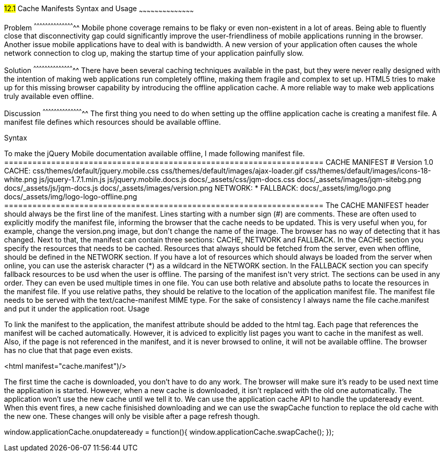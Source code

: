 ////

Author: Jef Claes <jef.claes@gmail.com>

Should I talk about all the cache states and events?

////

#12.1# Cache Manifests Syntax and Usage 
~~~~~~~~~~~~~~~~~~~~~~~~~~~~~~~~~~~~~~~~~~

Problem
^^^^^^^^^^^^^^^^^^^^^^^^^^^^^^^^^^^^^^^^^^^^
Mobile phone coverage remains to be flaky or even non-existent in a lot of areas. Being able to fluently close that disconnectivity gap could significantly improve the user-friendliness of mobile applications running in the browser. Another issue mobile applications have to deal with is bandwidth. A new version of your application often causes the whole network connection to clog up, making the startup time of your application painfully slow.

Solution
^^^^^^^^^^^^^^^^^^^^^^^^^^^^^^^^^^^^^^^^^^^^
There have been several caching techniques available in the past, but they were never really designed with the intention of making web applications run completely offline, making them fragile and complex to set up. HTML5 tries to make up for this missing browser capability by introducing the offline application cache. A more reliable way to make web applications truly available even offline.

Discussion
^^^^^^^^^^^^^^^^^^^^^^^^^^^^^^^^^^^^^^^^^^^^
The first thing you need to do when setting up the offline application cache is creating a manifest file. A manifest file defines which resources should be available offline.

Syntax
++++++++++++++++++++++++++++++++++++++++++++
To make the jQuery Mobile documentation available offline, I made following manifest file.

====================================================================
CACHE MANIFEST  
# Version 1.0

CACHE: 
css/themes/default/jquery.mobile.css
css/themes/default/images/ajax-loader.gif
css/themes/default/images/icons-18-white.png
js/jquery-1.7.1.min.js
js/jquery.mobile.docs.js
docs/_assets/css/jqm-docs.css
docs/_assets/images/jqm-sitebg.png
docs/_assets/js/jqm-docs.js
docs/_assets/images/version.png

NETWORK:
*

FALLBACK:
docs/_assets/img/logo.png docs/_assets/img/logo-logo-offline.png
====================================================================

The CACHE MANIFEST header should always be the first line of the manifest.

Lines starting with a number sign (#) are comments. These are often used to explicitly modify the manifest file, informing the browser that the cache needs to be updated. This is very useful when you, for example, change the version.png image, but don't change the name of the image. The browser has no way of detecting that it has changed.

Next to that, the manifest can contain three sections: CACHE, NETWORK and FALLBACK. In the CACHE section you specify the resources that needs to be cached. Resources that always should be fetched from the server, even when offline, should be defined in the NETWORK section. If you have a lot of resources which should always be loaded from the server when online, you can use the asterisk character (*) as a wildcard in the NETWORK section. In the FALLBACK section you can specify fallback resources to be usd when the user is offline.

The parsing of the manifest isn't very strict. The sections can be used in any order. They can even be used multiple times in one file.

You can use both relative and absolute paths to locate the resources in the manifest file. If you use relative paths, they should be relative to the location of the application manifest file.

The manifest file needs to be served with the text/cache-manifest MIME type. For the sake of consistency I always name the file cache.manifest and put it under the application root. 

Usage
++++++++++++++++++++++++++++++++++++++++++++
To link the manifest to the application, the manifest attribute should be added to the html tag. Each page that references the manifest will be cached automatically. However, it is adviced to explicitly list pages you want to cache in the manifest as well. Also, if the page is not referenced in the manifest, and it is never browsed to online, it will not be available offline. The browser has no clue that that page even exists.

<html manifest="cache.manifest")/>

The first time the cache is downloaded, you don't have to do any work. The browser will make sure it's ready to be used next time the application is started. However, when a new cache is downloaded, it isn't replaced with the old one automatically. The application won't use the new cache until we tell it to. We can use the application cache API to handle the updateready event. When this event fires, a new cache finisished downloading and we can use the swapCache function to replace the old cache with the new one. These changes will only be visible after a page refresh though. 

window.applicationCache.onupdateready = function(){
	window.applicationCache.swapCache();
});
